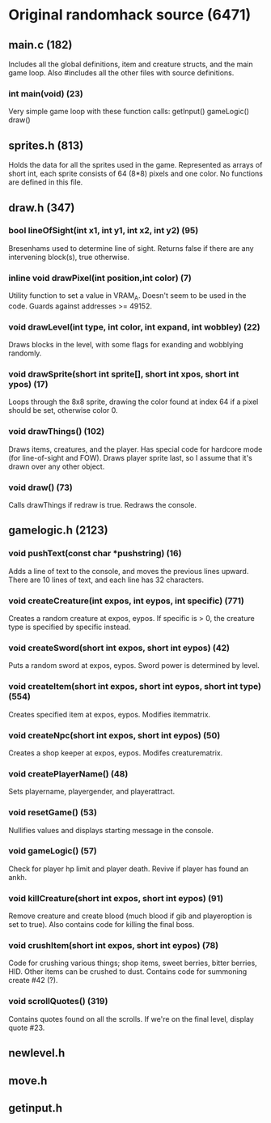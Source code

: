 * Original randomhack source (6471)
** main.c (182)
   Includes all the global definitions, item and creature structs, and
   the main game loop. Also #includes all the other files with source
   definitions.
*** int main(void) (23)
    Very simple game loop with these function calls:
    getInput()
    gameLogic()
    draw()
** sprites.h (813)
   Holds the data for all the sprites used in the game. Represented as
   arrays of short int, each sprite consists of 64 (8*8) pixels and
   one color. No functions are defined in this file.
** draw.h (347)
*** bool lineOfSight(int x1, int y1, int x2, int y2) (95)
    Bresenhams used to determine line of sight. Returns false if there
    are any intervening block(s), true otherwise.
*** inline void drawPixel(int position,int color) (7)
    Utility function to set a value in VRAM_A. Doesn't seem to be used
    in the code. Guards against addresses >= 49152.
*** void drawLevel(int type, int color, int expand, int wobbley) (22)
    Draws blocks in the level, with some flags for exanding and
    wobblying randomly.
*** void drawSprite(short int sprite[], short int xpos, short int ypos) (17)
    Loops through the 8x8 sprite, drawing the color found at index 64
    if a pixel should be set, otherwise color 0.
*** void drawThings() (102)
    Draws items, creatures, and the player. Has special code for
    hardcore mode (for line-of-sight and FOW). Draws player sprite
    last, so I assume that it's drawn over any other object.
*** void draw() (73)
    Calls drawThings if redraw is true. Redraws the console.
** gamelogic.h (2123)
*** void pushText(const char *pushstring) (16)
    Adds a line of text to the console, and moves the previous lines
    upward. There are 10 lines of text, and each line has 32
    characters.
*** void createCreature(int expos, int eypos, int specific) (771)
    Creates a random creature at expos, eypos. If specific is > 0, the
    creature type is specified by specific instead.
*** void createSword(short int expos, short int eypos) (42)
    Puts a random sword at expos, eypos. Sword power is determined by
    level.
*** void createItem(short int expos, short int eypos, short int type) (554)
    Creates specified item at expos, eypos. Modifies itemmatrix.
*** void createNpc(short int expos, short int eypos) (50)
    Creates a shop keeper at expos, eypos. Modifes creaturematrix.
*** void createPlayerName() (48)
    Sets playername, playergender, and playerattract.
*** void resetGame() (53)
    Nullifies values and displays starting message in the console.
*** void gameLogic() (57)
    Check for player hp limit and player death. Revive if player has
    found an ankh.
*** void killCreature(short int expos, short int eypos) (91)
    Remove creature and create blood (much blood if gib and
    playeroption is set to true). Also contains code for killing the
    final boss.
*** void crushItem(short int expos, short int eypos) (78)
    Code for crushing various things; shop items, sweet berries,
    bitter berries, HID. Other items can be crushed to dust. Contains
    code for summoning create #42 (?).
*** void scrollQuotes() (319)
    Contains quotes found on all the scrolls. If we're on the final
    level, display quote #23.
** newlevel.h
** move.h
** getinput.h
